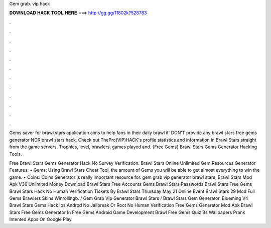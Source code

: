Gem grab. vip hack



𝐃𝐎𝐖𝐍𝐋𝐎𝐀𝐃 𝐇𝐀𝐂𝐊 𝐓𝐎𝐎𝐋 𝐇𝐄𝐑𝐄 ===> http://gg.gg/11802k?528783



.



.



.



.



.



.



.



.



.



.



.



.

Gems saver for brawl stars application aims to help fans in their daily brawl it' DON'T provide any brawl stars free gems generator NOR brawl stars hack. Check out ThePro(VIP)HACK's profile statistics and information in Brawl Stars straight from the game servers. Trophies, level, brawlers, games played and. {Free Gems} Brawl Stars Gems Generator Hacking Tools.

Free Brawl Stars Gems Generator Hack No Survey Verification. Brawl Stars Online Unlimited Gem Resources Generator Features: • Gems: Using Brawl Stars Cheat Tool, the amount of Gems you will be able to get almost everything to win the game. • Coins: Coins Generator is really important resource for. gem grab vip generator brawl stars, Brawl Stars Mod Apk V36 Unlimited Money Download Brawl Stars Free Accounts Gems Brawl Stars Passwords Brawl Stars Free Gems Brawl Stars Hack No Human Verification Tickets By Brawl Stars Thursday May 21 Online Event Brawl Stars 29 Mod Full Gems Brawlers Skins Winrollingb. / Gem Grab Vip Generator Brawl Stars / Brawl Stars Gem Generator. Blueming V4 Brawl Stars Gems Hack Ios Androd No Jailbreak Or Root No Human Verification Free Gems Generator Mod Apk Brawl Stars Free Gems Generator In Free Gems Android Game Development Brawl Free Gems Quiz Bs Wallpapers Prank Intented Apps On Google Play.
